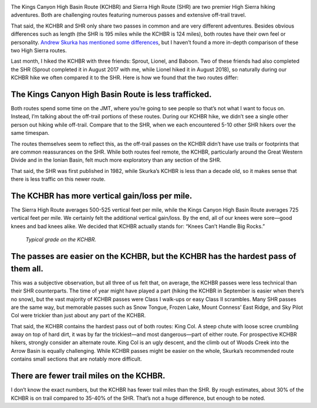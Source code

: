 .. title: KCHBR vs SHR
.. slug: kchbr-vs-shr
.. date: 2018-10-13 21:07:26 UTC-07:00
.. tags: Hiking, Kings Canyon High Basin Route, Sierra High Route
.. category: 
.. link: 
.. description: 
.. type: text

.. image:: /images/writing/kchbr-vs-shr/img-1.jpg

The Kings Canyon High Basin Route (KCHBR) and Sierra High Route (SHR) are two premier High Sierra hiking adventures. Both are challenging routes featuring numerous passes and extensive off-trail travel.

That said, the KCHBR and SHR only share two passes in common and are very different adventures. Besides obvious differences such as length (the SHR is 195 miles while the KCHBR is 124 miles), both routes have their own feel or personality. `Andrew Skurka has mentioned some differences`_, but I haven’t found a more in-depth comparison of these two High Sierra routes.

Last month, I hiked the KCHBR with three friends:  Sprout, Lionel, and Baboon. Two of these friends had also completed the SHR (Sprout completed it in August 2017 with me, while Lionel hiked it in August 2018), so naturally during our KCHBR hike we often compared it to the SHR. Here is how we found that the two routes differ:

The Kings Canyon High Basin Route is less trafficked.
=====================================================
Both routes spend some time on the JMT, where you’re going to see people so that’s not what I want to focus on. Instead, I’m talking about the off-trail portions of these routes. During our KCHBR hike, we didn’t see a single other person out hiking while off-trail. Compare that to the SHR, when we each encountered 5-10 other SHR hikers over the same timespan.

The routes themselves seem to reflect this, as the off-trail passes on the KCHBR didn’t have use trails or footprints that are common reassurances on the SHR. While both routes feel remote, the KCHBR, particularly around the Great Western Divide and in the Ionian Basin, felt much more exploratory than any section of the SHR.

That said, the SHR was first published in 1982, while Skurka’s KCHBR is less than a decade old, so it makes sense that there is less traffic on this newer route.  

The KCHBR has more vertical gain/loss per mile.
===============================================
The Sierra High Route averages 500-525 vertical feet per mile, while the Kings Canyon High Basin Route averages 725 vertical feet per mile. We certainly felt the additional vertical gain/loss. By the end, all of our knees were sore—good knees and bad knees alike. We decided that KCHBR actually stands for: “Knees Can’t Handle Big Rocks.”

.. figure:: /images/writing/kchbr-vs-shr/img-2.jpg

    *Typical grade on the KCHBR.*

The passes are easier on the KCHBR, but the KCHBR has the hardest pass of them all.
===================================================================================
This was a subjective observation, but all three of us felt that, on average, the KCHBR passes were less technical than their SHR counterparts. The time of year might have played a part (hiking the KCHBR in September is easier when there’s no snow), but the vast majority of KCHBR passes were Class I walk-ups or easy Class II scrambles. Many SHR passes are the same way, but memorable passes such as Snow Tongue, Frozen Lake, Mount Conness’ East Ridge, and Sky Pilot Col were trickier than just about any part of the KCHBR.

That said, the KCHBR contains the hardest pass out of both routes:  King Col. A steep chute with loose scree crumbling away on top of hard dirt, it was by far the trickiest—and most dangerous—part of either route. For prospective KCHBR hikers, strongly consider an alternate route. King Col is an ugly descent, and the climb out of Woods Creek into the Arrow Basin is equally challenging. While KCHBR passes might be easier on the whole, Skurka’s recommended route contains small sections that are notably more difficult.

There are fewer trail miles on the KCHBR.
=========================================
I don’t know the exact numbers, but the KCHBR has fewer trail miles than the SHR. By rough estimates, about 30% of the KCHBR is on trail compared to 35-40% of the SHR. That’s not a huge difference, but enough to be noted.


.. _`Andrew Skurka has mentioned some differences`: https://andrewskurka.com/adventures/kings-canyon-high-basin-route/trail-route-comparisons/